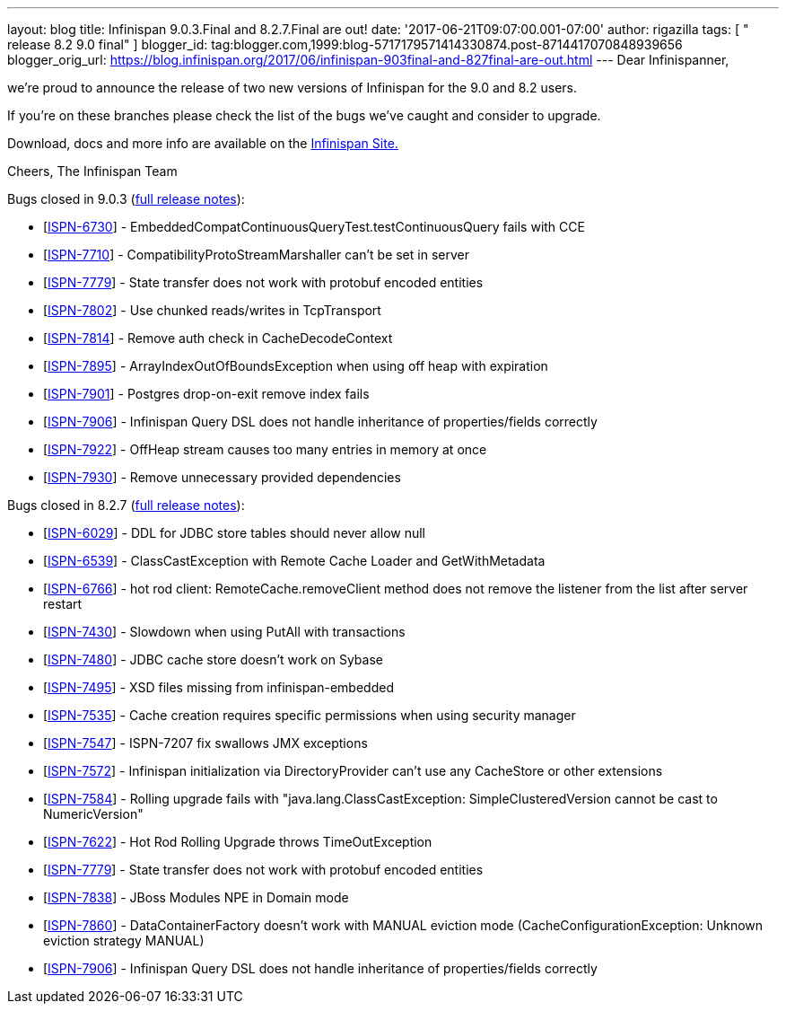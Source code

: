 ---
layout: blog
title: Infinispan 9.0.3.Final and 8.2.7.Final are out!
date: '2017-06-21T09:07:00.001-07:00'
author: rigazilla
tags: [ " release 8.2 9.0 final" ]
blogger_id: tag:blogger.com,1999:blog-5717179571414330874.post-8714417070848939656
blogger_orig_url: https://blog.infinispan.org/2017/06/infinispan-903final-and-827final-are-out.html
---
Dear Infinispanner,

we're proud to announce the release of two new versions of Infinispan
for the 9.0 and 8.2 users.

If you're on these branches please check the list of the bugs we've
caught and consider to upgrade.

Download, docs and more info are available on the
http://infinispan.org/[Infinispan Site.]

Cheers,
The Infinispan Team

Bugs closed in 9.0.3
(https://issues.jboss.org/secure/ReleaseNote.jspa?projectId=12310799&version=12334967[full
release notes]):

* [https://issues.jboss.org/browse/ISPN-6730[ISPN-6730]] -
EmbeddedCompatContinuousQueryTest.testContinuousQuery fails with CCE
* [https://issues.jboss.org/browse/ISPN-7710[ISPN-7710]] -
CompatibilityProtoStreamMarshaller can't be set in server
* [https://issues.jboss.org/browse/ISPN-7779[ISPN-7779]] - State
transfer does not work with protobuf encoded entities
* [https://issues.jboss.org/browse/ISPN-7802[ISPN-7802]] - Use chunked
reads/writes in TcpTransport
* [https://issues.jboss.org/browse/ISPN-7814[ISPN-7814]] - Remove auth
check in CacheDecodeContext
* [https://issues.jboss.org/browse/ISPN-7895[ISPN-7895]] -
ArrayIndexOutOfBoundsException when using off heap with expiration
* [https://issues.jboss.org/browse/ISPN-7901[ISPN-7901]] - Postgres
drop-on-exit remove index fails
* [https://issues.jboss.org/browse/ISPN-7906[ISPN-7906]] - Infinispan
Query DSL does not handle inheritance of properties/fields correctly
* [https://issues.jboss.org/browse/ISPN-7922[ISPN-7922]] - OffHeap
stream causes too many entries in memory at once
* [https://issues.jboss.org/browse/ISPN-7930[ISPN-7930]] - Remove
unnecessary provided dependencies


Bugs closed in 8.2.7
(https://issues.jboss.org/secure/ReleaseNote.jspa?projectId=12310799&version=12333501[full
release notes]):

* [https://issues.jboss.org/browse/ISPN-6029[ISPN-6029]] - DDL for JDBC
store tables should never allow null
* [https://issues.jboss.org/browse/ISPN-6539[ISPN-6539]] -
ClassCastException with Remote Cache Loader and GetWithMetadata
* [https://issues.jboss.org/browse/ISPN-6766[ISPN-6766]] - hot rod
client: RemoteCache.removeClient method does not remove the listener
from the list after server restart
* [https://issues.jboss.org/browse/ISPN-7430[ISPN-7430]] - Slowdown when
using PutAll with transactions
* [https://issues.jboss.org/browse/ISPN-7480[ISPN-7480]] - JDBC cache
store doesn't work on Sybase
* [https://issues.jboss.org/browse/ISPN-7495[ISPN-7495]] - XSD files
missing from infinispan-embedded
* [https://issues.jboss.org/browse/ISPN-7535[ISPN-7535]] - Cache
creation requires specific permissions when using security manager
* [https://issues.jboss.org/browse/ISPN-7547[ISPN-7547]] - ISPN-7207 fix
swallows JMX exceptions
* [https://issues.jboss.org/browse/ISPN-7572[ISPN-7572]] - Infinispan
initialization via DirectoryProvider can't use any CacheStore or other
extensions
* [https://issues.jboss.org/browse/ISPN-7584[ISPN-7584]] - Rolling
upgrade fails with "java.lang.ClassCastException: SimpleClusteredVersion
cannot be cast to NumericVersion"
* [https://issues.jboss.org/browse/ISPN-7622[ISPN-7622]] - Hot Rod
Rolling Upgrade throws TimeOutException
* [https://issues.jboss.org/browse/ISPN-7779[ISPN-7779]] - State
transfer does not work with protobuf encoded entities
* [https://issues.jboss.org/browse/ISPN-7838[ISPN-7838]] - JBoss Modules
NPE in Domain mode
* [https://issues.jboss.org/browse/ISPN-7860[ISPN-7860]] -
DataContainerFactory doesn't work with MANUAL eviction mode
(CacheConfigurationException: Unknown eviction strategy MANUAL)
* [https://issues.jboss.org/browse/ISPN-7906[ISPN-7906]] - Infinispan
Query DSL does not handle inheritance of properties/fields correctly 




